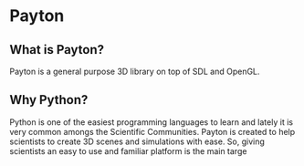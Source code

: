 * Payton

** What is Payton?

Payton is a general purpose 3D library on top of SDL and OpenGL.

** Why Python?

Python is one of the easiest programming languages to learn and lately it is very common amongs the Scientific Communities.
Payton is created to help scientists to create 3D scenes and simulations with ease. So, giving scientists an easy to use
and familiar platform is the main targe
